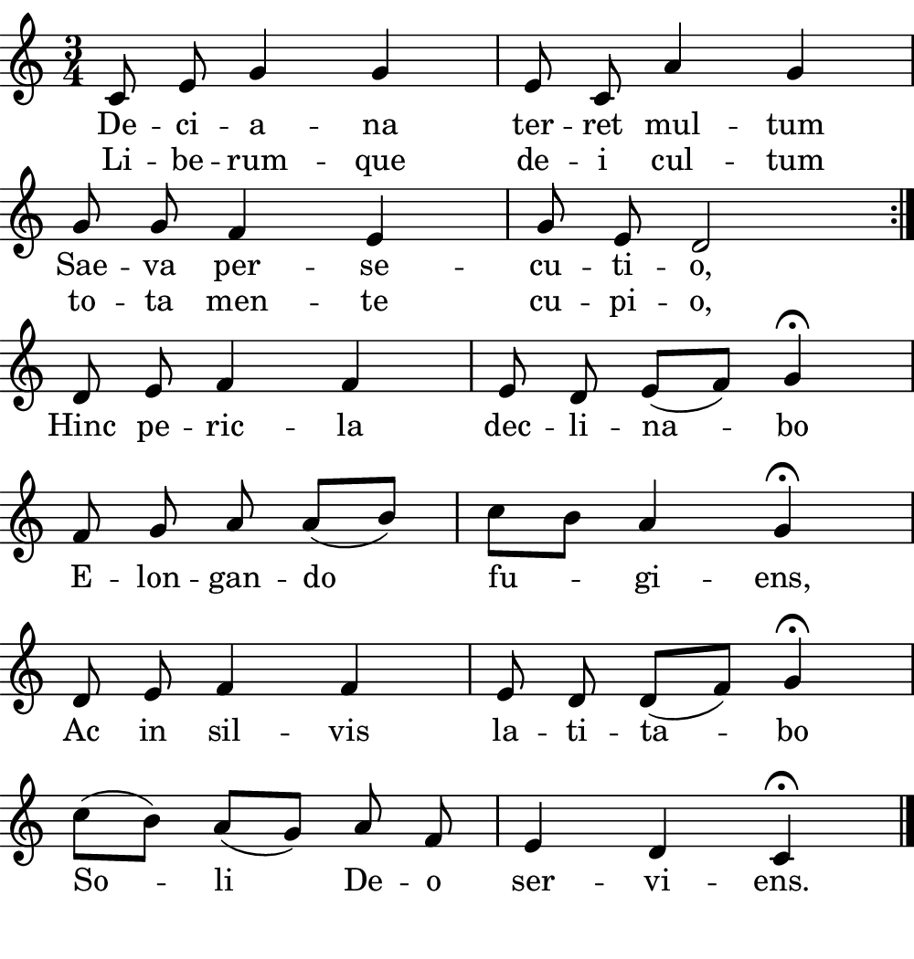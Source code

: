 \version "2.18.2"

#(set! paper-alist (cons '("boolet size" . (cons (* 5 in) (* 5.25 in))) paper-alist))

\paper {
   #(set-paper-size "boolet size")
   indent = 0\cm
   top-margin = 0
   bottom-margin = 0
   right-margin = 0
   left-margin = 0
} 

\header {
  tagline = ""  % removed
}

musicOne = \relative c' {
  \autoBeamOff
  \cadenzaOn
  \time 3/4
  c8 e8 g4 g4 \bar "|" e8 c8 a'4 g4 \bar "|" \break
  g8 g8 f4 e4 \bar "|" g8 e8 d2 \bar ":|." \break
  d8 e8 f4 f4 \bar "|" e8 d8 e8( [f8]) g4\fermata \bar "|" \break
  f8 g8 a8 a8( [b8]) \bar "|" c8[ b8] a4 g4\fermata \bar "|" \break
  d8 e8 f4 f4  \bar "|" e8 d8 d8( [f8]) g4\fermata \bar "|" \break
  c8( [b8]) a8( [g8]) a8 f8 \bar "|" e4 d4 c4\fermata \bar "|." \break
}
verseOne = \lyricmode {
  De -- ci -- a -- na ter -- ret mul -- tum
  Sae -- va per -- se -- cu -- ti -- o,
}

verseTwo = \lyricmode {
  Hinc pe -- ric -- la dec -- li -- na -- bo
  E -- lon -- gan -- do fu -- gi -- ens,
  Ac in sil -- vis la -- ti -- ta -- bo
  So -- li De -- o ser -- vi -- ens.
}

\score {
  <<
    \new Voice = "one" {
    \clef treble 
    \key c \major
      \musicOne
    }
    \new Lyrics \lyricsto "one" {
      <<
      { \verseOne }
      \new Lyrics {
	\set associatedVoice = "one"
	 Li -- be -- rum -- que de -- i cul -- tum
	 to -- ta men -- te cu -- pi -- o,
      }

      >>
      \verseTwo
    }
  >>
}